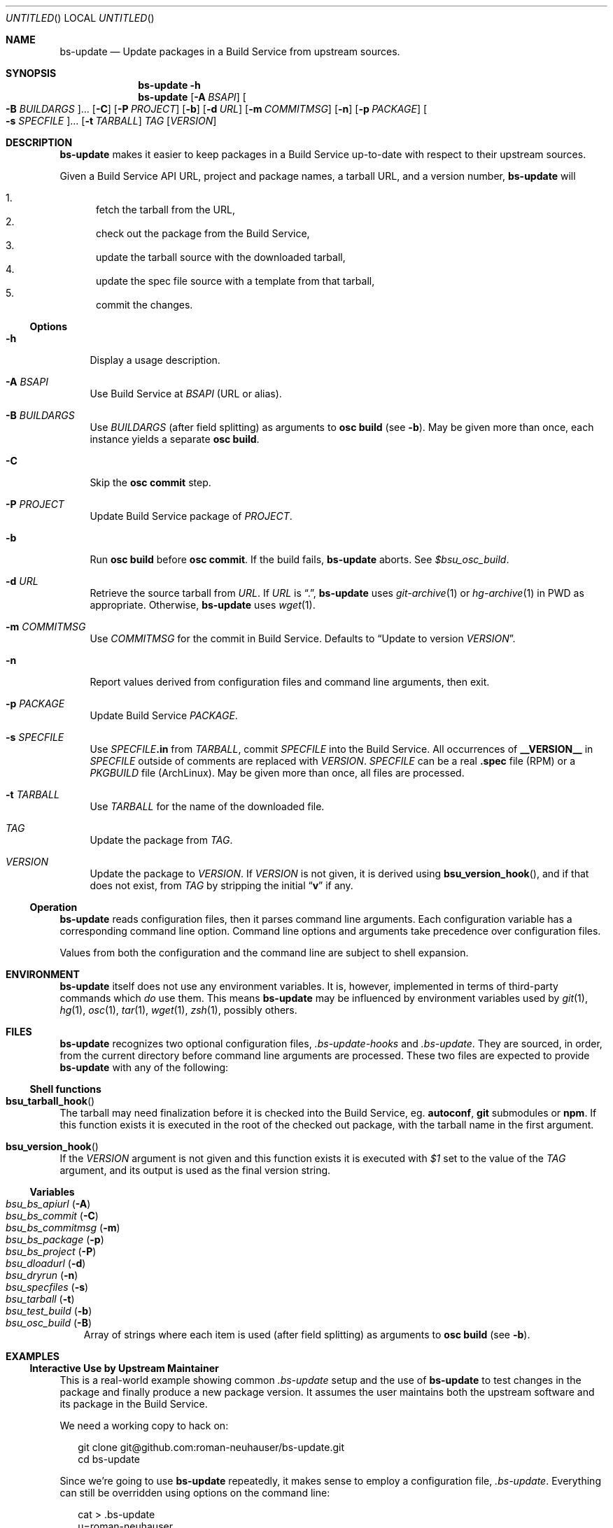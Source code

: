 .\" This document is in the public domain.
.\" vim: fdm=marker
.
.\" FRONT MATTER {{{
.Dd Jul 16, 2012
.Os
.Dt BS-UPDATE 1
.
.Sh NAME
.Nm bs-update
.Nd Update packages in a Build Service from upstream sources.
.\" FRONT MATTER }}}
.
.\" SYNOPSIS {{{
.Sh SYNOPSIS
.Nm
.Fl h
.Nm
.Op Fl A Ar BSAPI
.Oo Fl B Ar BUILDARGS Oc Ns ...
.Op Fl C
.Op Fl P Ar PROJECT
.Op Fl b
.Op Fl d Ar URL
.Op Fl m Ar COMMITMSG
.Op Fl n
.Op Fl p Ar PACKAGE
.Oo Fl s Ar SPECFILE Oc Ns ...
.Op Fl t Ar TARBALL
.Ar TAG
.Op Ar VERSION
.\" SYNOPSIS }}}
.
.\" DESCRIPTION {{{
.Sh DESCRIPTION
.Nm
makes it easier to keep packages in a Build Service
up-to-date with respect to their upstream sources.
.
.Pp
.
Given a Build Service API URL, project and package names, a tarball
URL, and a version number,
.Nm
will
.
.Pp
.
.Bl -enum -compact
.It
fetch the tarball from the URL,
.It
check out the package from the Build Service,
.It
update the tarball source with the downloaded tarball,
.It
update the spec file source with a template from that tarball,
.It
commit the changes.
.El
.
.Ss Options
.
.Bl -tag -width "xx"
.It Fl h
Display a usage description.
.
.It Fl A Ar BSAPI
Use Build Service at
.Ar BSAPI
(URL or alias).
.
.It Fl B Ar BUILDARGS
Use
.Ar BUILDARGS
.Pq after field splitting
as arguments to
.Nm osc Cm build
.Pq see Fl b .
May be given more than once,
each instance yields a separate
.Nm osc Cm build .
.
.It Fl C
Skip the
.Nm osc Cm commit
step.
.
.It Fl P Ar PROJECT
Update Build Service package of
.Ar PROJECT .
.
.It Fl b
Run
.Nm osc Cm build
before
.Nm osc Cm commit .
If the build fails,
.Nm
aborts.
See
.Va $bsu_osc_build .
.
.It Fl d Ar URL
Retrieve the source tarball from
.Ar URL .
If
.Ar URL
is
.Dq \&. ,
.Nm
uses
.Xr git-archive 1
or
.Xr hg-archive 1
in
.Ev PWD
as appropriate.
Otherwise,
.Nm
uses
.Xr wget 1 .
.
.It Fl m Ar COMMITMSG
Use
.Ar COMMITMSG
for the commit in Build Service.
Defaults to
.Dq Update to version Ar VERSION .
.
.It Fl n
Report values derived from
configuration files and command line arguments, then exit.
.
.It Fl p Ar PACKAGE
Update Build Service
.Ar PACKAGE .
.
.It Fl s Ar SPECFILE
Use
.Ar SPECFILE Ns Li .in
from
.Ar TARBALL ,
commit
.Ar SPECFILE
into the Build Service.
All occurrences of
.Li __VERSION__
in
.Ar SPECFILE
outside of comments are replaced with
.Ar VERSION .
.Ar SPECFILE
can be a real
.Li .spec
file (RPM) or a
.Pa PKGBUILD
file (ArchLinux).
May be given more than once, all files are processed.
.
.It Fl t Ar TARBALL
Use
.Ar TARBALL
for the name of the downloaded file.
.
.It Ar TAG
Update the package from
.Ar TAG .
.
.It Ar VERSION
Update the package to
.Ar VERSION .
.
If
.Ar VERSION
is not given, it is derived using
.Fn bsu_version_hook ,
and if that does not exist,
from
.Ar TAG
by stripping the initial
.Dq Li v
if any.
.El
.
.Ss Operation
.
.Nm
reads configuration files, then it parses command line arguments.
Each configuration variable has a corresponding command line option.
Command line options and arguments take precedence over configuration
files.
.Pp
Values from both the configuration and the command line are subject
to shell expansion.
.
.\" DESCRIPTION }}}
.\" .Sh IMPLEMENTATION NOTES
.\" ENVIRONMENT {{{
.Sh ENVIRONMENT
.Nm
itself does not use any environment variables.
It is, however, implemented in terms of third-party commands
which
.Em do
use them.
This means
.Nm
may be influenced by environment variables used by
.Xr git 1 ,
.Xr hg 1 ,
.Xr osc 1 ,
.Xr tar 1 ,
.Xr wget 1 ,
.Xr zsh 1 ,
possibly others.
.\" ENVIRONMENT }}}
.\" FILES {{{
.Sh FILES
.Nm
recognizes two optional configuration files,
.Pa .bs-update-hooks
and
.Pa .bs-update .
They are sourced, in order, from the current directory before
command line arguments are processed.
These two files are expected to provide
.Nm
with any of the following:
.Ss Shell functions
. Bl -ohang
. It Fn bsu_tarball_hook
The tarball may need finalization before it is checked into
the Build Service, eg.
.Nm autoconf ,
.Nm git
submodules
or
.Nm npm .
If this function exists it is executed in the root of the checked out
package, with the tarball name in the first argument.
.
. It Fn bsu_version_hook
If the
.Ar VERSION
argument is not given and this function exists it is executed with
.Ar $1
set to the value of the
.Ar TAG
argument, and its output is used as the final version string.
. El
.Ss Variables
. Bl -tag -compact -width "x"
. It Va bsu_bs_apiurl       Pq Fl A
. It Va bsu_bs_commit       Pq Fl C
. It Va bsu_bs_commitmsg    Pq Fl m
. It Va bsu_bs_package      Pq Fl p
. It Va bsu_bs_project      Pq Fl P
. It Va bsu_dloadurl        Pq Fl d
. It Va bsu_dryrun          Pq Fl n
. It Va bsu_specfiles       Pq Fl s
. It Va bsu_tarball         Pq Fl t
. It Va bsu_test_build      Pq Fl b
. It Va bsu_osc_build       Pq Fl B
Array of strings where each item is used
.Pq after field splitting
as arguments to
.Nm osc Cm build
.Pq see Fl b .
. El
.\" FILES }}}
.\" EXAMPLES {{{
.Sh EXAMPLES
.
.Ss Interactive Use by Upstream Maintainer
.
This is a real-world example showing common
.Pa .bs-update
setup and the use of
.Nm
to test changes in the package and finally produce
a new package version.
It assumes the user maintains both the upstream software
and its package in the Build Service.
.Pp
We need a working copy to hack on:
.
.Bd -literal -offset 2n
git clone git@github.com:roman-neuhauser/bs-update.git
cd bs-update
.Ed
.
.Pp
Since we're going to use
.Nm
repeatedly, it makes sense to employ a configuration file,
.Pa .bs-update .
Everything can still be overridden using options on the command line:
.
.Bd -literal -offset 2n
cat > .bs-update
u=roman-neuhauser
p=bs-update
bsu_bs_apiurl=https://api.opensuse.org
bsu_bs_package='$p'
bsu_bs_project='home:$u'
bsu_dloadurl='https://github.com/$u/$p/tarball/$bsu_tag'
^D
.Ed
.
.Pp
Commit some changes:
.
.Bd -literal -offset 2n
vim bs-update.in
make check
git commit bs-update.in
.Ed
.
.Pp
Build the package locally, using the currently checked out revision.
Does not commit into the Build Service:
.
.Bd -literal -offset 2n
bs-update -Cbd . HEAD 999
.Ed
.
.Pp
If it was ok we can tag it and publish the tag:
.
.Bd -literal -offset 2n
git tag -a v42.69
git push origin master v42.69
.Ed
.
.Pp
Commit the new release into the Build Service:
.
.Bd -literal -offset 2n
bs-update v42.69
.Ed
.
.Ss Snapshot-generating Cronjob
.
This example demonstrates using
.Nm
with no
.Pa .bs-update
file.
A new version of the package is created, based on a tarball
of the upstream master branch.
.
.Bd -literal -offset 2n
ts=$(date +%Y%m%d%H%M%S)
bs-update \\
  -P home:roman-neuhauser \\
  -p bs-update-snapshot \\
  -d https://github.com/roman-neuhauser/bs-update/tarball/master \\
  -t bs-update-$ts.tar.gz \\
  master $ts
.Ed
.
.Ss bsu_tarball_hook
.
.Bd -literal -offset 2n
cat > .bs-update-hooks
bsu_tarball_hook()
(
  set -e
  local tarball=./${1?}
  local dir=${tarball%.tar.gz}
  mkdir $dir
  tar -xzf $tarball --strip-components=1 -C $dir
  # --- >8 ---
  # massage it
  # --- 8< ---
  tar -czf $tarball -- ${dir#./}
  rm -rf $dir
)
.Ed
.\" EXAMPLES }}}
.\" DIAGNOSTICS {{{
.Sh DIAGNOSTICS
.Nm
exits with
.Li 0
on success, and with
.Li >0
otherwise.
.\" DIAGNOSTICS }}}
.\" .Sh COMPATIBILITY
.\" SEE ALSO {{{
.Sh SEE ALSO
.Xr git 1 ,
the openSUSE Build Service
.Aq https://build.opensuse.org/ ,
and its wiki
.Aq http://en.opensuse.org/Portal:Build_Service .
.\" SEE ALSO }}}
.\" .Sh STANDARDS
.\" .Sh HISTORY
.\" AUTHORS {{{
.Sh AUTHORS
.
.Nm
and this manual page are written by
.An Roman Neuhauser Aq Mt neuhauser@sigpipe.cz .
.Pp
See
.Lk https://github.com/roman-neuhauser/bs-update/ .
.\" AUTHORS }}}
.\" BUGS {{{
.Sh BUGS
No doubt plentiful.
Please report them at
.Lk https://github.com/roman-neuhauser/bs-update/issues .
.\" BUGS }}}

